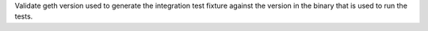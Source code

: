 Validate geth version used to generate the integration test fixture against the version in the binary that is used to run the tests.
